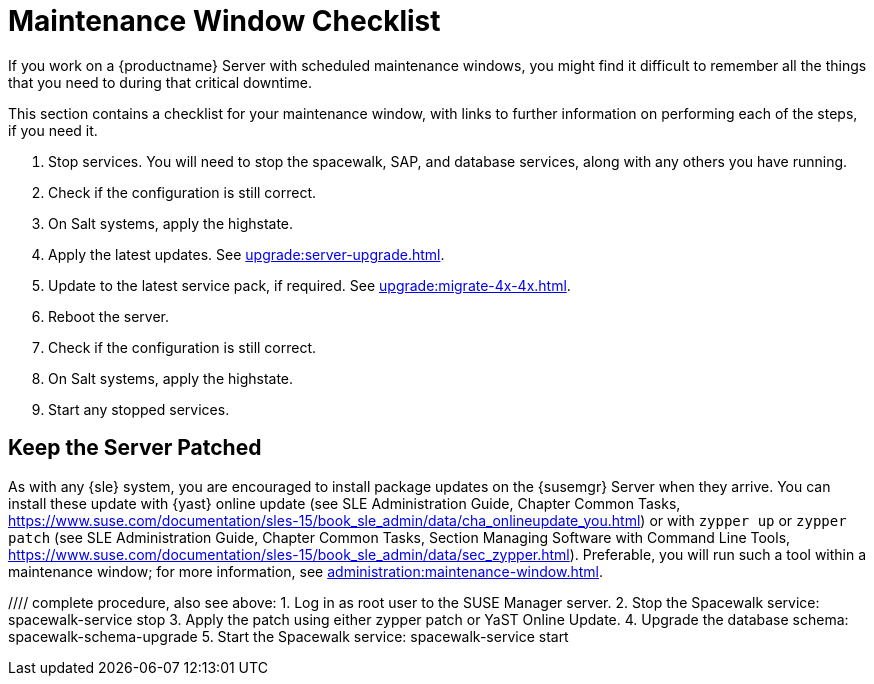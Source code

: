 [[maintenance-window]]
= Maintenance Window Checklist

If you work on a {productname} Server with scheduled maintenance windows, you might find it difficult to remember all the things that you need to during that critical downtime.

This section contains a checklist for your maintenance window, with links to further information on performing each of the steps, if you need it.


. Stop services.
You will need to stop the spacewalk, SAP, and database services, along with any others you have running.
. Check if the configuration is still correct.
. On Salt systems, apply the highstate.
. Apply the latest updates.
See xref:upgrade:server-upgrade.adoc[].
. Update to the latest service pack, if required.
See xref:upgrade:migrate-4x-4x.adoc[].
. Reboot the server.
. Check if the configuration is still correct.
. On Salt systems, apply the highstate.
. Start any stopped services.



== Keep the Server Patched

As with any {sle} system, you are encouraged to install package updates on the {susemgr} Server when they arrive.
You can install these update with {yast} online update (see SLE Administration Guide, Chapter Common Tasks, https://www.suse.com/documentation/sles-15/book_sle_admin/data/cha_onlineupdate_you.html) or with ``zypper up`` or ``zypper patch`` (see SLE Administration Guide, Chapter Common Tasks, Section Managing Software with Command Line Tools, https://www.suse.com/documentation/sles-15/book_sle_admin/data/sec_zypper.html).
Preferable, you will run such a tool within a maintenance window; for more information, see xref:administration:maintenance-window.adoc#maintenance-window[].

//// complete procedure, also see above:
1. Log in as root user to the SUSE Manager server.
2. Stop the Spacewalk service:
   spacewalk-service stop
3. Apply the patch using either zypper patch or YaST Online Update.
4. Upgrade the database schema:
    spacewalk-schema-upgrade
5. Start the Spacewalk service:
    spacewalk-service start
////

By default, several update channels are configured and enabled for the {susemgr} Server.
Thus improved packages will become available automatically.
Check whether the update channels are actually available:

----
zypper lr
----

Shortened output:

----
Name                                                   | Enabled | GPG Check | Refresh
-------------------------------------------------------+---------+-----------+--------
SLE-Module-Basesystem15-SP1-Pool                       | Yes     | (r ) Yes  | No     
SLE-Module-Basesystem15-SP1-Updates                    | Yes     | (r ) Yes  | Yes    
SLE-Module-Python2-15-SP1-Pool                         | Yes     | (r ) Yes  | No     
SLE-Module-Python2-15-SP1-Updates                      | Yes     | (r ) Yes  | Yes    
SLE-Product-SUSE-Manager-Server-4.0-Pool               | Yes     | (r ) Yes  | No     
SLE-Product-SUSE-Manager-Server-4.0-Updates            | Yes     | (r ) Yes  | Yes    
SLE-Module-SUSE-Manager-Server-4.0-Pool                | Yes     | (r ) Yes  | No     
SLE-Module-SUSE-Manager-Server-4.0-Updates             | Yes     | (r ) Yes  | Yes    
SLE-Module-Server-Applications15-SP1-Pool              | Yes     | (r ) Yes  | No     
SLE-Module-Server-Applications15-SP1-Updates           | Yes     | (r ) Yes  | Yes    
SLE-Module-Web-Scripting15-SP1-Pool                    | Yes     | (r ) Yes  | No     
SLE-Module-Web-Scripting15-SP1-Updates                 | Yes     | (r ) Yes  | Yes    
----

Additionally, from time to time all the package updates are bundled and released as a maintenance update.
If you want to  install such a MU, the version number of the {susemgr} product will get increased from 4.0.1 to 4.0.2, for example.
You can verify the version number at the botton of the navigation bar.
You can also fetch the version number with the [literal]``api.getVersion()`` XMLRPC API call.

With [command]``zypper migration`` you will update the product from version 4.0.x to 4.1.x, for example:

----
zypper migration
----

This procedure is also known as a Service Pack (SP) migration.

To keep {susemgr} {productnumber} patched, you either connect it directly to {scc} (SCC) or use {rmtool} (RMT) as a local installation source.

